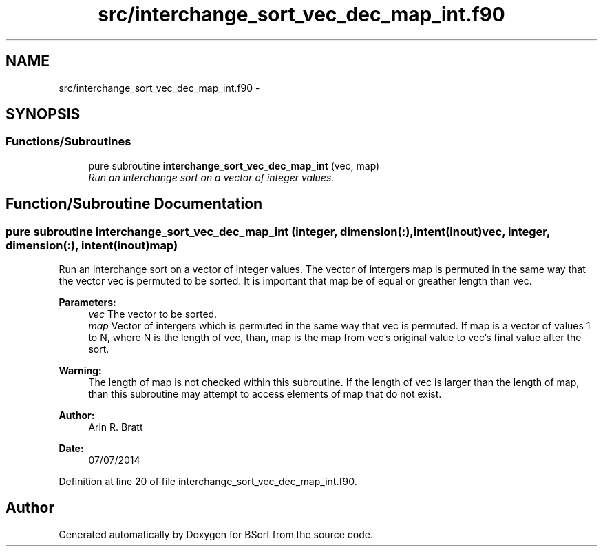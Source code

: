 .TH "src/interchange_sort_vec_dec_map_int.f90" 3 "Mon Jul 7 2014" "Version 1.0" "BSort" \" -*- nroff -*-
.ad l
.nh
.SH NAME
src/interchange_sort_vec_dec_map_int.f90 \- 
.SH SYNOPSIS
.br
.PP
.SS "Functions/Subroutines"

.in +1c
.ti -1c
.RI "pure subroutine \fBinterchange_sort_vec_dec_map_int\fP (vec, map)"
.br
.RI "\fIRun an interchange sort on a vector of integer values\&. \fP"
.in -1c
.SH "Function/Subroutine Documentation"
.PP 
.SS "pure subroutine interchange_sort_vec_dec_map_int (integer, dimension(:), intent(inout)vec, integer, dimension(:), intent(inout)map)"
Run an interchange sort on a vector of integer values\&. The vector of intergers map is permuted in the same way that the vector vec is permuted to be sorted\&. It is important that map be of equal or greather length than vec\&.
.PP
\fBParameters:\fP
.RS 4
\fIvec\fP The vector to be sorted\&.
.br
\fImap\fP Vector of intergers which is permuted in the same way that vec is permuted\&. If map is a vector of values 1 to N, where N is the length of vec, than, map is the map from vec's original value to vec's final value after the sort\&.
.RE
.PP
\fBWarning:\fP
.RS 4
The length of map is not checked within this subroutine\&. If the length of vec is larger than the length of map, than this subroutine may attempt to access elements of map that do not exist\&.
.RE
.PP
\fBAuthor:\fP
.RS 4
Arin R\&. Bratt 
.RE
.PP
\fBDate:\fP
.RS 4
07/07/2014 
.RE
.PP

.PP
Definition at line 20 of file interchange_sort_vec_dec_map_int\&.f90\&.
.SH "Author"
.PP 
Generated automatically by Doxygen for BSort from the source code\&.
